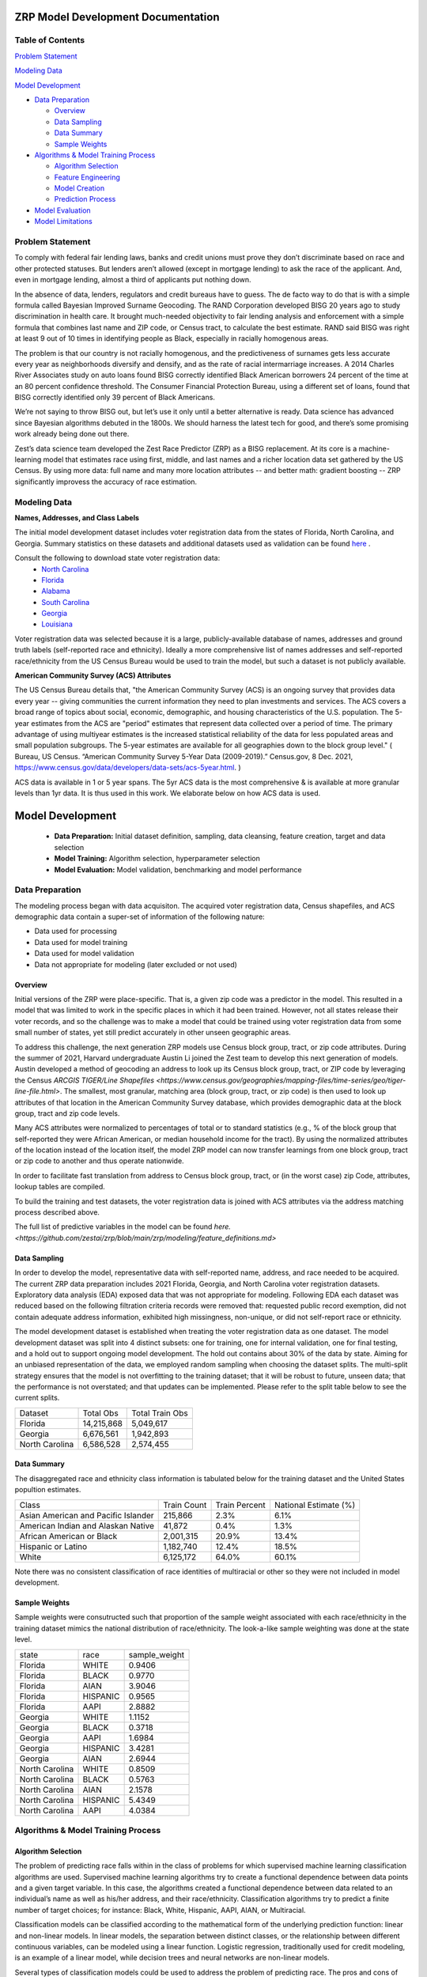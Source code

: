 ZRP Model Development Documentation
####################################

Table of Contents
=================

`Problem Statement`_

`Modeling Data`_

`Model Development`_

* `Data Preparation`_

  - `Overview`_
  - `Data Sampling`_
  - `Data Summary`_
  - `Sample Weights`_

* `Algorithms & Model Training Process`_

  - `Algorithm Selection`_
  - `Feature Engineering`_
  - `Model Creation`_
  - `Prediction Process`_

* `Model Evaluation`_
* `Model Limitations`_

Problem Statement
======================

To comply with federal fair lending laws, banks and credit unions must prove they don’t discriminate based on race and other protected statuses. But lenders aren’t allowed (except in mortgage lending) to ask the race of the applicant. And, even in mortgage lending, almost a third of applicants put nothing down.

In the absence of data, lenders, regulators and credit bureaus have to guess. The de facto way to do that is with a simple formula called Bayesian Improved Surname Geocoding. The RAND Corporation developed BISG 20 years ago to study discrimination in health care. It brought much-needed objectivity to fair lending analysis and enforcement with a simple formula that combines last name and ZIP code, or Census tract, to calculate the best estimate. RAND said BISG was right at least 9 out of 10 times in identifying people as Black, especially in racially homogenous areas.

The problem is that our country is not racially homogenous, and the predictiveness of surnames gets less accurate every year as neighborhoods diversify and densify, and as the rate of racial intermarriage increases. A 2014 Charles River Associates study on auto loans found BISG correctly identified Black American borrowers 24 percent of the time at an 80 percent confidence threshold. The Consumer Financial Protection Bureau, using a different set of loans, found that BISG correctly identified only 39 percent of Black Americans.

We’re not saying to throw BISG out, but let’s use it only until a better alternative is ready. Data science has advanced since Bayesian algorithms debuted in the 1800s. We should harness the latest tech for good, and there’s some promising work already being done out there. 

Zest’s data science team developed the Zest Race Predictor (ZRP) as a BISG replacement. At its core is a machine-learning model that estimates race using first, middle, and last names and a richer location data set gathered by the US Census.  By using more data:  full name and many more location attributes -- and better math:  gradient boosting -- ZRP significantly improvess the accuracy of race estimation.

Modeling Data
==================


**Names, Addresses, and Class Labels** 

The initial model development dataset includes voter registration data from the states of Florida, North Carolina, and Georgia. Summary statistics on these datasets and additional datasets used as validation can be found `here <https://github.com/zestai/zrp/blob/main/dataset_statistics.txt>`_ . 

Consult the following to download state voter registration data:
 * `North Carolina <https://www.ncsbe.gov/results-data/voter-registration-data>`_
 * `Florida <https://dataverse.harvard.edu/dataset.xhtml?persistentId=doi:10.7910/DVN/UBIG3F>`_
 * `Alabama <https://www.alabamainteractive.org/sos/voter/voterWelcome.action>`_
 * `South Carolina <https://www.scvotes.gov/sale-voter-registration-lists>`_
 * `Georgia <https://sos.ga.gov/index.php/elections/order_voter_registration_lists_and_files>`_
 * `Louisiana <https://www.sos.la.gov/ElectionsAndVoting/BecomeACandidate/PurchaseVoterLists/Pages/default.aspx>`_

Voter registration data was selected because it is a large, publicly-available database of names, addresses and ground truth labels (self-reported race and ethnicity).  Ideally a more comprehensive list of names addresses and self-reported race/ethnicity from the US Census Bureau would be used to train the model, but such a dataset is not publicly available.


**American Community Survey (ACS) Attributes** 
 
The US Census Bureau details that, "the American Community Survey (ACS) is an ongoing survey that provides data every year -- giving communities the current information they need to plan investments and services. The ACS covers a broad range of topics about social, economic, demographic, and housing characteristics of the U.S. population. The 5-year estimates from the ACS are "period" estimates that represent data collected over a period of time. The primary advantage of using multiyear estimates is the increased statistical reliability of the data for less populated areas and small population subgroups. The 5-year estimates are available for all geographies down to the block group level." ( Bureau, US Census. “American Community Survey 5-Year Data (2009-2019).” Census.gov, 8 Dec. 2021, https://www.census.gov/data/developers/data-sets/acs-5year.html. )

ACS data is available in 1 or 5 year spans. The 5yr ACS data is the most comprehensive & is available at more granular levels than 1yr data. It is thus used in this work. We elaborate below on how ACS data is used.


Model Development
##################

  * **Data Preparation:** Initial dataset definition, sampling, data cleansing, feature creation, target and data selection
  * **Model Training:** Algorithm selection, hyperparameter selection
  * **Model Evaluation:** Model validation, benchmarking and model performance
  


Data Preparation
==================
The modeling process began with data acquisiton. The acquired voter registration data, Census shapefiles, and ACS demographic data contain a super-set of information of the following nature:

* Data used for processing
* Data used for model training
* Data used for model validation
* Data not appropriate for modeling (later excluded or not used)


Overview
____________________

Initial versions of the ZRP were place-specific.  That is, a given zip code was a predictor in the model.  This resulted in a model that was limited to work in the specific places in which it had been trained.  However, not all states release their voter records, and so the challenge was to make a model that could be trained using voter registration data from some small number of states, yet still predict accurately in other unseen geographic areas.

To address this challenge, the next generation ZRP models use Census block group, tract, or zip code attributes.  During the summer of 2021, Harvard undergraduate Austin Li joined the Zest team to develop this next generation of models.  Austin developed a method of geocoding an address to look up its Census block group, tract, or ZIP code by leveraging the Census `ARCGIS TIGER/Line Shapefiles <https://www.census.gov/geographies/mapping-files/time-series/geo/tiger-line-file.html>`.  The smallest, most granular, matching area (block group, tract, or zip code) is then used to look up attributes of that location in the American Community Survey database, which provides demographic data at the block group, tract and zip code levels.

Many ACS attributes were normalized to percentages of total or to standard statistics (e.g., % of the block group that self-reported they were African American, or median household income for the tract).  By using the normalized attributes of the location instead of the location itself, the model ZRP model can now transfer learnings from one block group, tract or zip code to another and thus operate nationwide.

In order to facilitate fast translation from address to Census block group, tract, or (in the worst case) zip Code, attributes, lookup tables are compiled.

To build the training and test datasets, the voter registration data is joined with ACS attributes via the address matching process described above.  

The full list of predictive variables in the model can be found `here. <https://github.com/zestai/zrp/blob/main/zrp/modeling/feature_definitions.md>`



Data Sampling
____________________
In order to develop the model, representative data with self-reported name, address, and race needed to be acquired. The current ZRP data preparation includes 2021 Florida, Georgia, and North Carolina voter registration datasets. Exploratory data analysis (EDA) exposed data that was not appropriate for modeling. Following EDA each dataset was reduced based on the following filtration criteria records were removed that: requested public record exemption, did not contain adequate address information, exhibited high missingness, non-unique, or did not self-report race or ethnicity. 

The model development dataset is established when treating the voter registration data as one dataset. The model development dataset was split into 4 distinct subsets: one for training, one for internal validation, one for final testing, and a hold out to support ongoing model development. The hold out contains about 30% of the data by state. Aiming for an unbiased representation of the data, we employed random sampling when choosing the dataset splits. The multi-split strategy ensures that the model is not overfitting to the training dataset; that it will be robust to future, unseen data; that the performance is not overstated; and that updates can be implemented. Please refer to the split table below to see the current splits.


+------------------+--------------+-----------------+
| Dataset          | Total Obs    | Total Train Obs | 
+------------------+--------------+-----------------+
| Florida          | 14,215,868   | 5,049,617       | 
+------------------+--------------+-----------------+
| Georgia          | 6,676,561    | 1,942,893       | 
+------------------+--------------+-----------------+
| North Carolina   | 6,586,528    | 2,574,455       | 
+------------------+--------------+-----------------+



Data Summary
____________________
The disaggregated race and ethnicity class information is tabulated below for the training dataset and the United States popultion estimates. 

+---------------------+-------------+---------------+-----------------------+
| Class               | Train Count | Train Percent | National Estimate (%) |
+---------------------+-------------+---------------+-----------------------+
| Asian American and  |             |               |                       |
| Pacific Islander    | 215,866     | 2.3%          | 6.1%                  |
+---------------------+-------------+---------------+-----------------------+
| American Indian     |             |               |                       |
| and Alaskan Native  | 41,872      | 0.4%          | 1.3%                  |
+---------------------+-------------+---------------+-----------------------+
| African American    |             |               |                       |
| or Black            | 2,001,315   | 20.9%         | 13.4%                 |
+---------------------+-------------+---------------+-----------------------+
| Hispanic or Latino  | 1,182,740   | 12.4%         | 18.5%                 |
+---------------------+-------------+---------------+-----------------------+
| White               | 6,125,172   | 64.0%         | 60.1%                 |
+---------------------+-------------+---------------+-----------------------+


Note there was no consistent classification of race identities of multiracial or other so they were not included in model development.

Sample Weights
____________________
Sample weights were consutructed such that proportion of the sample weight associated with each race/ethnicity in the training dataset mimics the national distribution of race/ethnicity. The look-a-like sample weighting was done at the state level.


+-----------------+-----------------+---------------+
| state           | race            | sample_weight |
+-----------------+-----------------+---------------+
| Florida         | WHITE           | 0.9406        |
+-----------------+-----------------+---------------+
| Florida         | BLACK           | 0.9770        |
+-----------------+-----------------+---------------+
| Florida         | AIAN            | 3.9046        |
+-----------------+-----------------+---------------+
| Florida         | HISPANIC        | 0.9565        |
+-----------------+-----------------+---------------+
| Florida         | AAPI            | 2.8882        |
+-----------------+-----------------+---------------+
| Georgia         | WHITE           | 1.1152        |
+-----------------+-----------------+---------------+
| Georgia         | BLACK           | 0.3718        |
+-----------------+-----------------+---------------+
| Georgia         | AAPI            | 1.6984        |
+-----------------+-----------------+---------------+
| Georgia         | HISPANIC        | 3.4281        |
+-----------------+-----------------+---------------+
| Georgia         | AIAN            | 2.6944        |
+-----------------+-----------------+---------------+
| North Carolina  | WHITE           | 0.8509        |
+-----------------+-----------------+---------------+
| North Carolina  | BLACK           | 0.5763        |
+-----------------+-----------------+---------------+
| North Carolina  | AIAN            | 2.1578        |
+-----------------+-----------------+---------------+
| North Carolina  | HISPANIC        | 5.4349        |
+-----------------+-----------------+---------------+
| North Carolina  | AAPI            | 4.0384        |
+-----------------+-----------------+---------------+



Algorithms & Model Training Process
=====================================

Algorithm Selection
______________________________

The problem of predicting race falls within in the class of problems for which supervised machine learning classification algorithms are used. Supervised machine learning algorithms try to create a functional dependence between data points and a given target variable. In this case, the algorithms created a functional dependence between data related to an individual’s name as well as his/her address, and their race/ethnicity.  Classification algorithms try to predict a finite number of target choices; for instance: Black, White, Hispanic, AAPI, AIAN, or Multiracial.

Classification models can be classified according to the mathematical form of the underlying prediction function: linear and non-linear models. In linear models, the separation between distinct classes, or the relationship between different continuous variables, can be modeled using a linear function. Logistic regression, traditionally used for credit modeling, is an example of a linear model, while decision trees and neural networks are non-linear models.

Several types of classification models could be used to address the problem of predicting race. The pros and cons of several options are 
ed in the table below.

+--------+---------------------------------------+-----------------------------------------------------------------------------------------------------------------------------------------+-----------------------------------------------------------------------------------+
|        | Model Type                            | Benefits                                                                                                                                | Limitations                                                                       |
+--------+---------------------------------------+-----------------------------------------------------------------------------------------------------------------------------------------+-----------------------------------------------------------------------------------+
|        |                                       |                                                                                                                                         |                                                                                   |
|        |                                       |                                                                                                                                         |                                                                                   |
|        |                                       |                                                                                                                                         |                                                                                   |
+--------+---------------------------------------+-----------------------------------------------------------------------------------------------------------------------------------------+-----------------------------------------------------------------------------------+
|        |                                       | Low variance                                                                                                                            | High bias                                                                         |
|        |                                       +-----------------------------------------------------------------------------------------------------------------------------------------+-----------------------------------------------------------------------------------+
|        |                                       | Easy to interpret                                                                                                                       | Underperforms when feature space is large                                         |
|        |                                       +-----------------------------------------------------------------------------------------------------------------------------------------+-----------------------------------------------------------------------------------+
| 1      | Logistic Regression                   |                                                                                                                                         | Relies on transformation for non-linear features                                  |
+--------+---------------------------------------+-----------------------------------------------------------------------------------------------------------------------------------------+-----------------------------------------------------------------------------------+
|        |                                       | Computationally fast                                                                                                                    |                                                                                   |
|        |                                       +-----------------------------------------------------------------------------------------------------------------------------------------+                                                                                   |
|        |                                       | Simple to implement                                                                                                                     |                                                                                   |
|        |                                       +-----------------------------------------------------------------------------------------------------------------------------------------+                                                                                   |
| 2      | Naive Bayes                           | Works well with high   dimensions                                                                                                       | Relies on   independence assumption; will perform badly if assumption breaks down |
+--------+---------------------------------------+-----------------------------------------------------------------------------------------------------------------------------------------+-----------------------------------------------------------------------------------+
|        |                                       | Performs similarly to logistic   regression with linear boundary                                                                        | Susceptible to overfitting   depending on kernel                                  |
|        |                                       +-----------------------------------------------------------------------------------------------------------------------------------------+-----------------------------------------------------------------------------------+
|        |                                       | Performs well with non-linear   boundary depending on the kernel                                                                        | Sensitive to outliers                                                             |
|        |                                       +-----------------------------------------------------------------------------------------------------------------------------------------+-----------------------------------------------------------------------------------+
| 3      | Support Vector   Machine (SVM)        | Handles high dimensional data   well                                                                                                    | Not very efficient with large number of observations                              |
+--------+---------------------------------------+-----------------------------------------------------------------------------------------------------------------------------------------+-----------------------------------------------------------------------------------+
|        |                                       | Reduced variance in comparison   with simpler tree models                                                                               | Not as easy as simpler trees   to visually interpret                              |
|        |                                       +-----------------------------------------------------------------------------------------------------------------------------------------+-----------------------------------------------------------------------------------+
|        |                                       | Decorrelates trees                                                                                                                      | Trees do not learn from each other                                                |
|        |                                       +-----------------------------------------------------------------------------------------------------------------------------------------+-----------------------------------------------------------------------------------+
| 4      | Random Forest                         | Handles categorial and   real-valued features well                                                                                      |                                                                                   |
+--------+---------------------------------------+-----------------------------------------------------------------------------------------------------------------------------------------+-----------------------------------------------------------------------------------+
|        |                                       | Handles missing values easily   without preprocessing                                                                                   |                                                                                   |
|        |                                       +-----------------------------------------------------------------------------------------------------------------------------------------+                                                                                   |
| 5      | Extreme Gradient   Boosting (XGBoost) | Highly performant and executes   quickly                                                                                                | Susceptible to   overfitting if number of trees is too large                      |
+--------+---------------------------------------+-----------------------------------------------------------------------------------------------------------------------------------------+-----------------------------------------------------------------------------------+
|        |                                       |                                                                                                                                         | Many parameters to tune                                                           |
|        |                                       |                                                                                                                                         +-----------------------------------------------------------------------------------+
| 6      | Neural Network                        | Excellent   performance on highly complex problems, such as image classification, natural   language processing, and speech recognition | Sensitive to missing data and   non-standardized features                         |
+--------+---------------------------------------+-----------------------------------------------------------------------------------------------------------------------------------------+-----------------------------------------------------------------------------------+


Bayseian and linear models were ruled out as the variables (income, education attainment) are not independent, and the decision surface is not linear.  Random forest was also ruled out due to the better performance from XGBoost that is by now well-known.

XGBoost is a tree model based on a boosting algorithm. It reduces variance and also reduces bias. XGBoost reduces variance because it uses multiple models trained on random subsets of the data and employs bagging (or averaging) like a Random Forest.  XGBoost simultaneously reduces bias by training trees sequentially using a technique known as boosting, where each subsequent model is trained based on additional observations and the errors made by by previous models. Since XGBoost sequentially learns using the errors from previous iterations, it often outperforms Random Forest. 

The biggest concern associated with XGBoost models is overfitting. Therefore, it is important to tune the hyperparameters to make sure the model does not overfit to the training dataset and that it exhibits similar performance on both the training and hold out datasets. 

While tree-based models excel on tabular data like we have here, Neural Networks can handle even more complex prediction problems.  Yet neural networks come with addiitional complexity.   Due to the tabular nature of the data, and in an attempt to keep  things simple, we selected XGBoost for the ZRP.  A neural network algorithm would be more appropriate if we were considering pictures of people in addition to tabular attributes.


Feature Engineering
____________________
The feature engineering pipeline takes name and ACS features as input to prepare data for model build or to make race predictions (also refered to as race proxies). First, the data is reduced to required modeling features using 'Drop Features'. Next compound last names are handled by splitting compound last names across n rows. Let's take a look at an example if person is named Farrah Adeel Len-Doe, the input to 'Compound Name FE' will be one dedicated record, as seen below:   


+----------+------------+-------------+-----------+--------------+----------------+----------+--------+----------+
| ZEST_KEY | first_name | middle_name | last_name | house_number | street_address | city     | state  | zip_code |
+----------+------------+-------------+-----------+--------------+----------------+----------+--------+----------+
| Z00100   | Farrah     | Adeel       | Len-Doe   | 123          | N main st      | burbank  | ca     | 91505    |
+----------+------------+-------------+-----------+--------------+----------------+----------+--------+----------+



That expands to two rows with unique last name values per row.


+----------+------------+-------------+-----------+--------------+----------------+----------+--------+----------+
| ZEST_KEY | first_name | middle_name | last_name | house_number | street_address | city     | state  | zip_code |
+----------+------------+-------------+-----------+--------------+----------------+----------+--------+----------+
| Z00100   | Farrah     | Adeel       | Len       | 123          | N main st      | burbank  | ca     | 91505    |
+----------+------------+-------------+-----------+--------------+----------------+----------+--------+----------+
| Z00100   | Farrah     | Adeel       | Doe       | 123          | N main st      | burbank  | ca     | 91505    |
+----------+------------+-------------+-----------+--------------+----------------+----------+--------+----------+


After compound last names are handled, 'App FE' executes general name feature engineering. 'MultiLabelBinarizer` is used to convert the set of targets to, an array-like object, a binary matrix indicating the presence of a class - in this case each race/ethnicity. Targets associated with each record are one hot encoded using 'MultiLabelBinarizer`. Then first, middle and last name are encoded using 'TargetEncoder'. "For the case of categorical target: features are replaced with a blend of posterior probability of the target given particular categorical value and the prior probability of the target over all the training data."( `ref <https://contrib.scikit-learn.org/category_encoders/targetencoder.html>`_). This is where the features such as BLACK_first_name come from.  

Next the pipeline focuses on engineering of the ACS features. 'CustomRatios' generates ratios, percents, and linear combinations of select ACS features. After generating ACS engineered features, the pipelie resolves the many-to-one data created by the 'Compound Name FE' step by aggregating across expected name columns, at the unique key level.  The ACS engineered features are used as predictive variables.  Block group, tract, and ZIP code are not included as predictive variables.  This allows the model to generalize well across geographies.

Missing values are imputed using mean, for all numeric features. Lastly, the training dataset's least missing, most unique features with the highest variance and importance are selected. 


Model Creation
____________________

XGBoost 1.0.2 was used to train the model with the following hyperparameters:


+---------------------+----------------------+
| Parameter Name.     | Value.               |
+---------------------+----------------------+
| 'gamma'             | 5                    |
+---------------------+----------------------+
| 'learning_rate'     | 0.01                 |
+---------------------+----------------------+
| 'max_depth'         | 3                    |
+---------------------+----------------------+
| 'min_child_weight'  | 500                  |
+---------------------+----------------------+
| 'n_estimators'      | 2000                 |
+---------------------+----------------------+
| 'subsample'         | 0.8                  |
+---------------------+----------------------+
| 'objective'         | multi:softprob       |
+---------------------+----------------------+


Around 9.5 million names, locations, and self-reported race/ethnicities from the 2021 Florida, Georgia and North Carolina voter registration database were set aside for training.

Several models are trained:  one for Census block group, one for Census tract, and another for the ZIP code. 


Prediction Process
____________________

The inputs to ZRP include name and address.  The address is used to lookup attributes of the correpsonding region.  The lookup process starts with retrieval of Census block group attributes.  If the block group lookup fails, then Census tract attributes are retrieved.  If the Census tract lookup fails, then ZIP code attributes are retrieved.  ACS attributes associated with the retrieved geographic area are then appended to the first, middle, and last name.  The resulting vector of predictors is then used as input to the corresponding model (e.g., block group, tract, or ZIP code-based model).

This ensemble model architecture can be visualized as follows:

.. image:: supporting_docs/waterfall_diagram.png
  :width: 800
  :alt: Alternative text
  
Each model has a slightly different feature space, as summarized below:

**ZRP features by source, counts and contribution**

+-------------------+-------+------------------------+
| Source            | Count | % Shapley Contribution |
+===================+=======+========================+
| Individual’s Name |    15 |                 72.79% |
+-------------------+-------+------------------------+
| ACS Attributes    |   167 |                  7.59% |
+-------------------+-------+------------------------+
| Engineered Ratios |    15 |                 19.62% |
+-------------------+-------+------------------------+
| Total             |   197 |                100.00% |
+-------------------+-------+------------------------+

**Ex.: ZRP Top features**

+------+--------------------------------------------------------------+----------------------+
| Rank |                          Description                         | Shapley Contribution |
+======+==============================================================+======================+
| 1    | Label encoded** Black or African American last name          |                0.168 |
+------+--------------------------------------------------------------+----------------------+
| 2    | Label encoded American Indian or Alaska Native last name     |                0.115 |
+------+--------------------------------------------------------------+----------------------+
| 3    | Label encoded Hispanic last name                             |                0.081 |
+------+--------------------------------------------------------------+----------------------+
| 4    | Label encoded White last name                                |                0.071 |
+------+--------------------------------------------------------------+----------------------+
| 5    | Label encoded Asian American and Pacific Islander last name  |                0.048 |
+------+--------------------------------------------------------------+----------------------+
| 6    | Ratio of non-White to White                                  |                0.046 |
+------+--------------------------------------------------------------+----------------------+
|      | Sum of all model feature contribution                        |                1.000 |
+------+--------------------------------------------------------------+----------------------+



Model Evaluation
==================


A validation dataset was constructed using 2021 Alabama voter registration data comprised of about 235,000 randomly sampled records. Around 230,000 records had appropriate data for generating race predictions. Please refer to the *Data Sampling* section to review filtration criteria. The race and ethnicity class information is tabulated below for the Alabama validation dataset. The table include United States popultion estimates by race and ethnicity, these estiamtes are not indicative of the true registered voter population.


+---------------------+----------------+-----------------------+
| Class               | Sample Percent | National Estimate (%) |
+---------------------+----------------+-----------------------+
| Asian American and  |                |                       |
| Pacific Islander    |  1.1%          | 1.6%                  |
+---------------------+----------------+-----------------------+
| American Indian     |                |                       |
| and Alaskan Native  |  0.3%          | 0.7%                  |
+---------------------+----------------+-----------------------+
| African American    |                |                       |
| or Black            |  23.6%         | 26.8%                 |
+---------------------+----------------+-----------------------+
| Hispanic or Latino  |  2.5%          | 4.6%                  |
+---------------------+----------------+-----------------------+
| White               |  72.6%         | 65.3%                 |
+---------------------+----------------+-----------------------+


The benchmark models used for comparison in this section are BISG and BIFSG. We utilize the surgeo implementations for both models. Across the board, with significant class sizes, we can see ZRP outperforms BISG and BIFSG.

**On the Alabama dataset, ZRP labeled more records than other methods**

.. image:: supporting_docs/al_val_model_hits.png
  :width: 800
  :alt: Alternative text
  
BISG falls short when proxying race or ethnicity of minority groups exhibited by low TPRs across  minority classes. Predictive performance of the ZRP model on the Alabama validation dataset is shown below:

**On the Alabama dataset, ZRP is better at predicting race compared to other methods (AUC metric)**

.. image:: supporting_docs/al_aucs.png
  :width: 800
  :alt: Alternative text

**On the Alabama dataset, ZRP has greater classification accuracy**

.. image:: supporting_docs/al_confusion_matrix.png
  :width: 800
  :alt: Alternative text

We additionally complete validation studies of ZRP using Louisiana voter registration data and PPP Loan Forgiveness data (courtesy of `Dr. Sabrina Howell <https://www.stern.nyu.edu/faculty/bio/sabrina-howell>`_ at NYU. The results of the extended study can be found in our `ZRP Validation Experiments' Results <https://github.com/zestai/zrp/blob/main/supporting_docs/validation_experiment_results.rst>`_. 

Model Limitations
==================

This model is designed to predict race/ethnicity based on names and addresses of people residing in the United States only.





